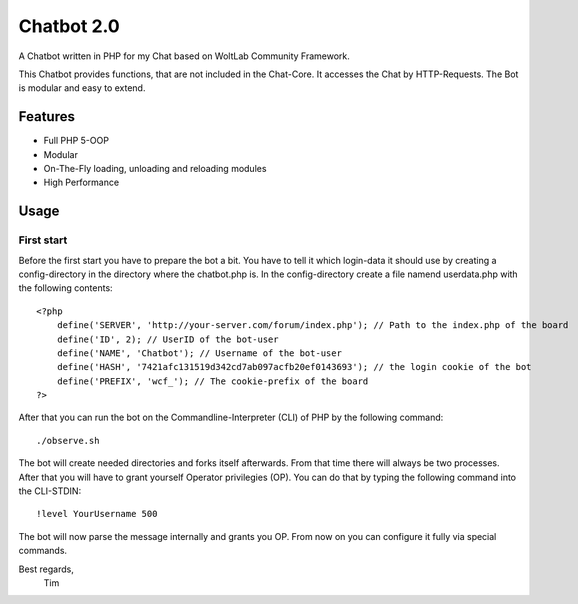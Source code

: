 ===========
Chatbot 2.0
===========

A Chatbot written in PHP for my Chat based on WoltLab Community Framework.

This Chatbot provides functions, that are not included in the Chat-Core. It 
accesses the Chat by HTTP-Requests. The Bot is modular and easy to extend.

Features
========

* Full PHP 5-OOP
* Modular
* On-The-Fly loading, unloading and reloading modules
* High Performance 

Usage
=====

First start
-----------

Before the first start you have to prepare the bot a bit. You have to tell it
which login-data it should use by creating a config-directory in the directory
where the chatbot.php is. In the config-directory create a file namend 
userdata.php with the following contents::

    <?php
	define('SERVER', 'http://your-server.com/forum/index.php'); // Path to the index.php of the board
	define('ID', 2); // UserID of the bot-user
	define('NAME', 'Chatbot'); // Username of the bot-user
	define('HASH', '7421afc131519d342cd7ab097acfb20ef0143693'); // the login cookie of the bot
	define('PREFIX', 'wcf_'); // The cookie-prefix of the board
    ?>
	
After that you can run the bot on the Commandline-Interpreter (CLI) of PHP by
the following command::
    
	./observe.sh

	
The bot will create needed directories and forks itself afterwards. From that
time there will always be two processes. After that you will have to grant
yourself Operator privilegies (OP). You can do that by typing the following command
into the CLI-STDIN::
    
	!level YourUsername 500
	
The bot will now parse the message internally and grants you OP. From now on you can 
configure it fully via special commands.


Best regards,
		Tim
